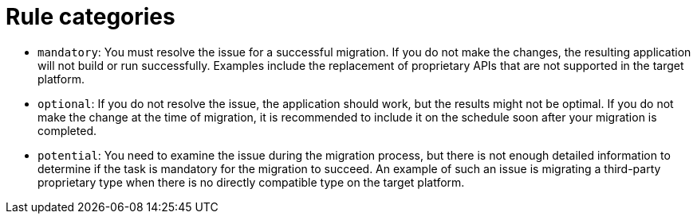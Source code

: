 // Module included in the following assemblies:
//
// * docs/rules-development-guide/master.adoc

:_mod-docs-content-type: REFERENCE
[id="yaml-rule-categories_{context}"]
= Rule categories

* `mandatory`: You must resolve the issue for a successful migration. If you do not make the changes, the resulting application will not build or run successfully. Examples include the replacement of proprietary APIs that are not supported in the target platform.

* `optional`: If you do not resolve the issue, the application should work, but the results might not be optimal. If you do not make the change at the time of migration, it is recommended to include it on the schedule soon after your migration is completed.

* `potential`: You need to examine the issue during the migration process, but there is not enough detailed information to determine if the task is mandatory for the migration to succeed. An example of such an issue is migrating a third-party proprietary type when there is no directly compatible type on the target platform.
